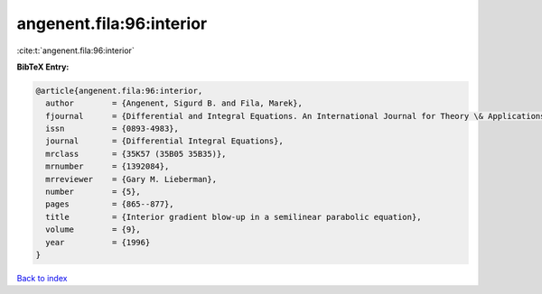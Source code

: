 angenent.fila:96:interior
=========================

:cite:t:`angenent.fila:96:interior`

**BibTeX Entry:**

.. code-block:: bibtex

   @article{angenent.fila:96:interior,
     author        = {Angenent, Sigurd B. and Fila, Marek},
     fjournal      = {Differential and Integral Equations. An International Journal for Theory \& Applications},
     issn          = {0893-4983},
     journal       = {Differential Integral Equations},
     mrclass       = {35K57 (35B05 35B35)},
     mrnumber      = {1392084},
     mrreviewer    = {Gary M. Lieberman},
     number        = {5},
     pages         = {865--877},
     title         = {Interior gradient blow-up in a semilinear parabolic equation},
     volume        = {9},
     year          = {1996}
   }

`Back to index <../By-Cite-Keys.html>`_
